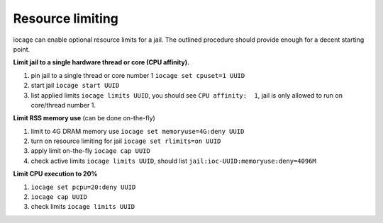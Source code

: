 Resource limiting
=================

iocage can enable optional resource limits for a jail. The outlined procedure should provide enough for a decent starting point.

**Limit jail to a single hardware thread or core (CPU affinity).**

1. pin jail to a single thread or core number 1 ``iocage set cpuset=1 UUID``
2. start jail ``iocage start UUID``
3. list applied limits ``iocage limits UUID``, you should see ``CPU affinity:  1``, jail is only allowed to run on core/thread number 1.

**Limit RSS memory use** (can be done on-the-fly)

1. limit to 4G DRAM memory use ``iocage set memoryuse=4G:deny UUID``
2. turn on resource limiting for jail ``iocage set rlimits=on UUID``
3. apply limit on-the-fly ``iocage cap UUID``
4. check active limits ``iocage limits UUID``, should list ``jail:ioc-UUID:memoryuse:deny=4096M``

**Limit CPU execution to 20%**

1. ``iocage set pcpu=20:deny UUID``
2. ``iocage cap UUID``
3. check limits ``iocage limits UUID``
